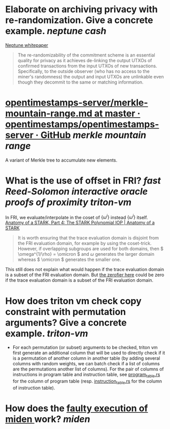 * Elaborate on archiving privacy with re-randomization. Give a concrete example. [[neptune cash]]
[[https://neptune.cash/whitepaper/][Neptune whitepaper]]
#+BEGIN_QUOTE
The re-randomizability of the commitment scheme is an essential 
quality for privacy as it achieves de-linking the output UTXOs of 
confirmed transactions from the input UTXOs of new transactions. 
Specifically, to the outside observer (who has no access to the miner's 
randomness) the output and input UTXOs are unlinkable even though they 
decommit to the same or matching information.
#+END_QUOTE
* [[https://github.com/opentimestamps/opentimestamps-server/blob/master/doc/merkle-mountain-range.md][opentimestamps-server/merkle-mountain-range.md at master · opentimestamps/opentimestamps-server · GitHub]] [[merkle mountain range]]
A variant of Merkle tree to accumulate new elements.
* What is the use of offset in FRI? [[fast Reed-Solomon interactive oracle proofs of proximity]] [[triton-vm]] 
In FRI, we evaluate/interpolate in the coset of \( \{\omega^i\} \) instead \( \{\omega^i\} \) itself.
[[https://aszepieniec.github.io/stark-anatomy/stark#fnref:1][Anatomy of a STARK, Part 4: The STARK Polynomial IOP | Anatomy of a STARK]]
#+BEGIN_QUOTE
It is worth ensuring that the trace evaluation domain is disjoint from 
the FRI evaluation domain, for example by using the coset-trick. 
However, if overlapping subgroups are used for both domains, then \( \omega^{1/\rho} = \omicron \) and \( \omega \) generates the larger domain whereas \( \omicron \) generates the smaller one.
#+END_QUOTE
This still does not explain what would happen if the trace evaluation domain is a subset of the FRI evaluation domain. But [[https://github.com/TritonVM/triton-vm/blob/bd2cf06016fbd591c7d2ee2e1b9dc348380a09b3/triton-vm/src/cross_table_arguments.rs#L44-L65][the zerofier here]] could be zero if the trace evaluation domain is a subset of the FRI evaluation domain.
* How does triton vm check copy constraint with permutation arguments? Give a concrete example. [[triton-vm]]
+ For each permutation (or subset) arguments to be checked, triton vm first generate an additional column that will be used to directly check if it is a permutation of another column in another table (by adding several columns with random weights, we can batch check if a list of columns are the permutations another list of columns). For the pair of columns of instructions in program table and instruction table, see [[https://github.com/TritonVM/triton-vm/blob/bd2cf06016fbd591c7d2ee2e1b9dc348380a09b3/triton-vm/src/table/program_table.rs#L238-L255][program_table.rs]] for the column of program table (resp. [[https://github.com/TritonVM/triton-vm/blob/bd2cf06016fbd591c7d2ee2e1b9dc348380a09b3/triton-vm/src/table/instruction_table.rs#L410-L421][instruction_table.rs]] for the column of instruction table).
* How does the [[https://github.com/maticnetwork/miden#planned-features][faulty execution of miden ]]work? [[miden]]